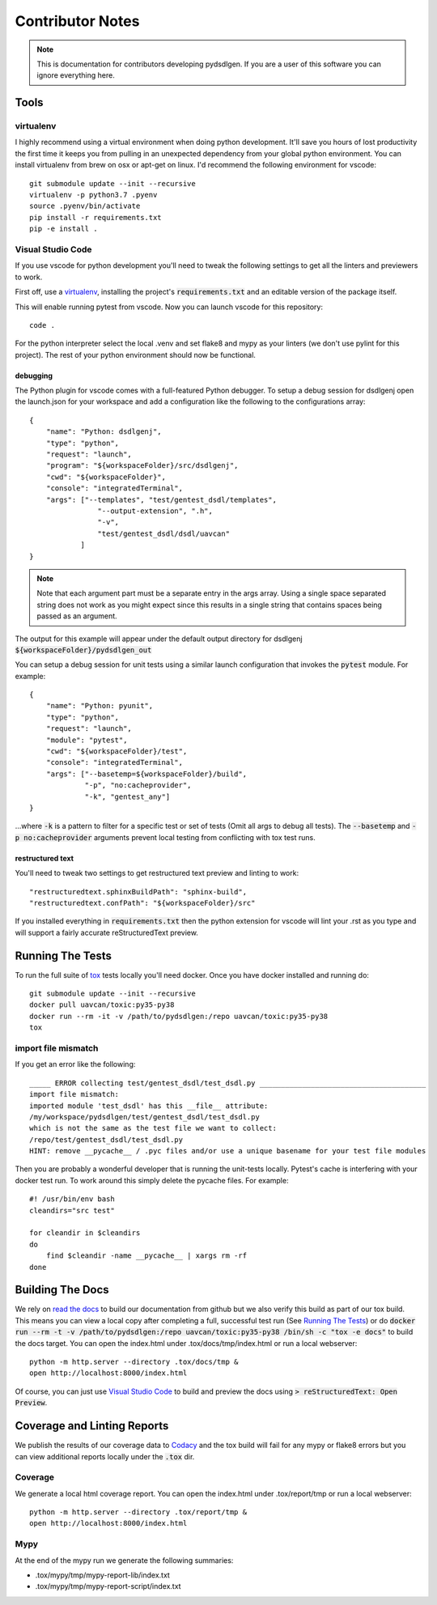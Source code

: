 #####################
Contributor Notes
#####################

.. note::

    This is documentation for contributors developing pydsdlgen. If you are
    a user of this software you can ignore everything here.

************************************************
Tools
************************************************

virtualenv
================================================

I highly recommend using a virtual environment when doing python development. It'll save you hours
of lost productivity the first time it keeps you from pulling in an unexpected dependency from your
global python environment. You can install virtualenv from brew on osx or apt-get on linux. I'd
recommend the following environment for vscode::

    git submodule update --init --recursive
    virtualenv -p python3.7 .pyenv
    source .pyenv/bin/activate
    pip install -r requirements.txt
    pip -e install .


Visual Studio Code
================================================

If you use vscode for python development you'll need to tweak the following settings to get all the
linters and previewers to work.

First off, use a `virtualenv`_, installing the project's :code:`requirements.txt` and an editable
version of the package itself.

This will enable running pytest from vscode. Now you can launch vscode for this repository::

    code .

For the python interpreter select the local .venv and set flake8 and mypy as your linters (we don't
use pylint for this project). The rest of your python environment should now be functional.


debugging
------------------------------------------------

The Python plugin for vscode comes with a full-featured Python debugger. To setup a debug session
for dsdlgenj open the launch.json for your workspace and add a configuration like the following
to the configurations array::

    {
        "name": "Python: dsdlgenj",
        "type": "python",
        "request": "launch",
        "program": "${workspaceFolder}/src/dsdlgenj",
        "cwd": "${workspaceFolder}",
        "console": "integratedTerminal",
        "args": ["--templates", "test/gentest_dsdl/templates",
                    "--output-extension", ".h",
                    "-v",
                    "test/gentest_dsdl/dsdl/uavcan"
                ]
    }

.. note ::

    Note that each argument part must be a separate entry in the args array. Using a single space
    separated string does not work as you might expect since this results in a single string that
    contains spaces being passed as an argument.

The output for this example will appear under the default output directory for dsdlgenj
:code:`${workspaceFolder}/pydsdlgen_out`

You can setup a debug session for unit tests using a similar launch configuration that invokes the
:code:`pytest` module. For example::

    {
        "name": "Python: pyunit",
        "type": "python",
        "request": "launch",
        "module": "pytest",
        "cwd": "${workspaceFolder}/test",
        "console": "integratedTerminal",
        "args": ["--basetemp=${workspaceFolder}/build",
                 "-p", "no:cacheprovider",
                 "-k", "gentest_any"]
    }

...where :code:`-k` is a pattern to filter for a specific test or set of tests (Omit all args to
debug all tests). The :code:`--basetemp` and :code:`-p no:cacheprovider` arguments prevent local
testing from conflicting with tox test runs.


restructured text
------------------------------------------------

You'll need to tweak two settings to get restructured text preview and linting to work::

    "restructuredtext.sphinxBuildPath": "sphinx-build",
    "restructuredtext.confPath": "${workspaceFolder}/src"

If you installed everything in :code:`requirements.txt` then the python extension for vscode
will lint your .rst as you type and will support a fairly accurate reStructuredText preview.

************************************************
Running The Tests
************************************************

To run the full suite of `tox`_ tests locally you'll need docker. Once you have docker installed
and running do::

    git submodule update --init --recursive
    docker pull uavcan/toxic:py35-py38
    docker run --rm -it -v /path/to/pydsdlgen:/repo uavcan/toxic:py35-py38
    tox

import file mismatch
================================================

If you get an error like the following::

    _____ ERROR collecting test/gentest_dsdl/test_dsdl.py _______________________________________
    import file mismatch:
    imported module 'test_dsdl' has this __file__ attribute:
    /my/workspace/pydsdlgen/test/gentest_dsdl/test_dsdl.py
    which is not the same as the test file we want to collect:
    /repo/test/gentest_dsdl/test_dsdl.py
    HINT: remove __pycache__ / .pyc files and/or use a unique basename for your test file modules


Then you are probably a wonderful developer that is running the unit-tests locally. Pytest's cache
is interfering with your docker test run. To work around this simply delete the pycache files. For
example::

    #! /usr/bin/env bash
    cleandirs="src test"

    for cleandir in $cleandirs
    do
        find $cleandir -name __pycache__ | xargs rm -rf
    done

************************************************
Building The Docs
************************************************

We rely on `read the docs`_ to build our documentation from github but we also verify this build
as part of our tox build. This means you can view a local copy after completing a full, successful
test run (See `Running The Tests`_) or do
:code:`docker run --rm -t -v /path/to/pydsdlgen:/repo uavcan/toxic:py35-py38 /bin/sh -c
"tox -e docs"` to build the docs target.
You can open the index.html under .tox/docs/tmp/index.html or run a local webserver::

    python -m http.server --directory .tox/docs/tmp &
    open http://localhost:8000/index.html

Of course, you can just use `Visual Studio Code`_ to build and preview the docs using
:code:`> reStructuredText: Open Preview`.

************************************************
Coverage and Linting Reports
************************************************

We publish the results of our coverage data to `Codacy`_ and the tox build will fail for any mypy
or flake8 errors but you can view additional reports locally under the :code:`.tox` dir.

Coverage
================================================

We generate a local html coverage report. You can open the index.html under .tox/report/tmp
or run a local webserver::

    python -m http.server --directory .tox/report/tmp &
    open http://localhost:8000/index.html

Mypy
================================================

At the end of the mypy run we generate the following summaries:

- .tox/mypy/tmp/mypy-report-lib/index.txt
- .tox/mypy/tmp/mypy-report-script/index.txt


.. _`read the docs`: https://readthedocs.org/
.. _`tox`: https://tox.readthedocs.io/en/latest/
.. _`Codacy`: https://app.codacy.com/project/UAVCAN/pydsdlgen/dashboard